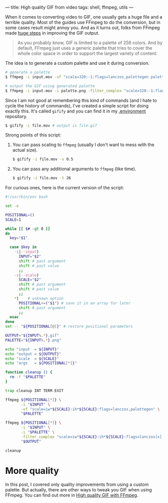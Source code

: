 ---
title: High quality GIF from video
tags: shell, ffmpeg, utils
---

#+BEGIN_EXPORT html
<div class="post-image post-image--split">
<img src="/images/gifify-quality-0.gif" />
<img src="/images/gifify-quality-1.gif" />
</div>
#+END_EXPORT

When it comes to converting video to GIF, one usually gets a huge file and a
terrible quality. Most of the guides use FFmpeg to do the conversion, but in
some cases result might annoy you. And as it turns out, folks from FFmpeg made
[[http://blog.pkh.me/p/21-high-quality-gif-with-ffmpeg.html][huge steps]] in improving the GIF output.

#+BEGIN_QUOTE
As you probably know, GIF is limited to a palette of 256 colors. And by default,
FFmpeg just uses a generic palette that tries to cover the whole color space in
order to support the largest variety of content:
#+END_QUOTE

#+BEGIN_EXPORT html
<div class="post-image">
<img src="/images/ffmpeg-default-palette.png" />
</div>
#+END_EXPORT

The idea is to generate a custom palette and use it during conversion.

#+BEGIN_SRC bash
  # generate a palette
  $ ffmpeg -i input.mov -vf "scale=320:-1:flags=lanczos,palettegen palette.png"

  # output the GIF using generated palette
  $ ffmpeg -i input.mov -i palette.png -filter_complex "scale=320:-1:flags=lanczos[x];[x][1:v]paletteuse" output.gif
#+END_SRC

Since I am not good at remembering this kind of commands (and I hate to cycle
the history of commands), I've created a simple script for doing exactly this.
It's called =gifify= and you can find it in my [[https://github.com/d12frosted/environment/blob/master/utils/bin/gifify][.environment]] repository.

#+BEGIN_SRC bash
  $ gifify -i file.mov # output is file.gif
#+END_SRC

Strong points of this script:

1. You can pass scaling to =ffmpeg= (usually I don't want to mess with the
   actual size).
   #+BEGIN_SRC bash
     $ gifify -i file.mov -s 0.5
   #+END_SRC
2. You can pass any additional arguments to =ffmpeg= (like time).
   #+BEGIN_SRC bash
     $ gifify -i file.mov -t 26
   #+END_SRC

For curious ones, here is the current version of the script:

#+BEGIN_SRC bash
  #!/usr/bin/env bash

  set -e

  POSITIONAL=()
  SCALE=1

  while [[ $# -gt 0 ]]
  do
    key="$1"

    case $key in
      -i|--input)
        INPUT="$2"
        shift # past argument
        shift # past value
        ;;
      -s|--scale)
        SCALE="$2"
        shift # past argument
        shift # past value
        ;;
      ,*)    # unknown option
        POSITIONAL+=("$1") # save it in an array for later
        shift # past argument
        ;;
    esac
  done
  set -- "${POSITIONAL[@]}" # restore positional parameters

  OUTPUT="${INPUT%.*}.gif"
  PALETTE="${INPUT%.*}.png"

  echo "input  = ${INPUT}"
  echo "output = ${OUTPUT}"
  echo "scale  = ${SCALE}"
  echo "args   = ${POSITIONAL[*]}"

  function cleanup () {
    rm -f "$PALETTE"
  }

  trap cleanup INT TERM EXIT

  ffmpeg ${POSITIONAL[*]} \
         -i "$INPUT" \
         -vf "scale=iw*${SCALE}:ih*${SCALE}:flags=lanczos,palettegen" \
         "$PALETTE"

  ffmpeg ${POSITIONAL[*]} \
         -i "$INPUT" \
         -i "$PALETTE" \
         -filter_complex "scale=iw*${SCALE}:ih*${SCALE}:flags=lanczos[x];[x][1:v]paletteuse" \
         "$OUTPUT"

  cleanup
#+END_SRC

* More quality

In this post, I covered only quality improvements from using a custom palette.
But actually, there are other ways to tweak you GIF when using FFmpeg. You can
find out more in [[http://blog.pkh.me/p/21-high-quality-gif-with-ffmpeg.html][High quality GIF with FFmpeg]].

